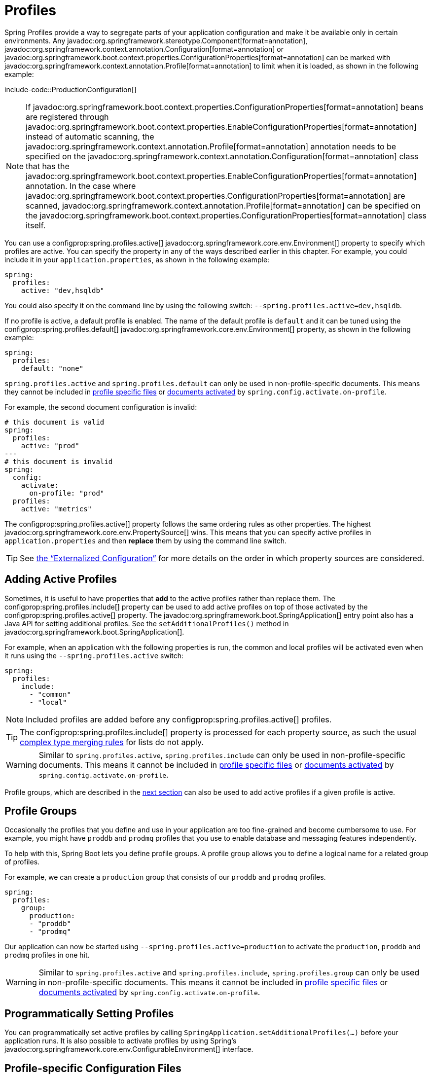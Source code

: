 [[features.profiles]]
= Profiles

Spring Profiles provide a way to segregate parts of your application configuration and make it be available only in certain environments.
Any javadoc:org.springframework.stereotype.Component[format=annotation], javadoc:org.springframework.context.annotation.Configuration[format=annotation] or javadoc:org.springframework.boot.context.properties.ConfigurationProperties[format=annotation] can be marked with javadoc:org.springframework.context.annotation.Profile[format=annotation] to limit when it is loaded, as shown in the following example:

include-code::ProductionConfiguration[]

NOTE: If javadoc:org.springframework.boot.context.properties.ConfigurationProperties[format=annotation] beans are registered through javadoc:org.springframework.boot.context.properties.EnableConfigurationProperties[format=annotation] instead of automatic scanning, the javadoc:org.springframework.context.annotation.Profile[format=annotation] annotation needs to be specified on the javadoc:org.springframework.context.annotation.Configuration[format=annotation] class that has the javadoc:org.springframework.boot.context.properties.EnableConfigurationProperties[format=annotation] annotation.
In the case where javadoc:org.springframework.boot.context.properties.ConfigurationProperties[format=annotation] are scanned, javadoc:org.springframework.context.annotation.Profile[format=annotation] can be specified on the javadoc:org.springframework.boot.context.properties.ConfigurationProperties[format=annotation] class itself.

You can use a configprop:spring.profiles.active[] javadoc:org.springframework.core.env.Environment[] property to specify which profiles are active.
You can specify the property in any of the ways described earlier in this chapter.
For example, you could include it in your `application.properties`, as shown in the following example:

[configprops,yaml]
----
spring:
  profiles:
    active: "dev,hsqldb"
----

You could also specify it on the command line by using the following switch: `--spring.profiles.active=dev,hsqldb`.

If no profile is active, a default profile is enabled.
The name of the default profile is `default` and it can be tuned using the configprop:spring.profiles.default[] javadoc:org.springframework.core.env.Environment[] property, as shown in the following example:

[configprops,yaml]
----
spring:
  profiles:
    default: "none"
----

`spring.profiles.active` and `spring.profiles.default` can only be used in non-profile-specific documents.
This means they cannot be included in xref:features/external-config.adoc#features.external-config.files.profile-specific[profile specific files] or xref:features/external-config.adoc#features.external-config.files.activation-properties[documents activated] by `spring.config.activate.on-profile`.

For example, the second document configuration is invalid:

[configprops,yaml]
----
# this document is valid
spring:
  profiles:
    active: "prod"
---
# this document is invalid
spring:
  config:
    activate:
      on-profile: "prod"
  profiles:
    active: "metrics"
----

The configprop:spring.profiles.active[] property follows the same ordering rules as other properties.
The highest javadoc:org.springframework.core.env.PropertySource[] wins.
This means that you can specify active profiles in `application.properties` and then *replace* them by using the command line switch.

TIP: See xref:features/external-config.adoc#features.external-config.order[the "`Externalized Configuration`"] for more details on the order in which property sources are considered.



[[features.profiles.adding-active-profiles]]
== Adding Active Profiles

Sometimes, it is useful to have properties that *add* to the active profiles rather than replace them.
The configprop:spring.profiles.include[] property can be used to add active profiles on top of those activated by the configprop:spring.profiles.active[] property.
The javadoc:org.springframework.boot.SpringApplication[] entry point also has a Java API for setting additional profiles.
See the `setAdditionalProfiles()` method in javadoc:org.springframework.boot.SpringApplication[].

For example, when an application with the following properties is run, the common and local profiles will be activated even when it runs using the `--spring.profiles.active` switch:

[configprops,yaml]
----
spring:
  profiles:
    include:
      - "common"
      - "local"
----

NOTE: Included profiles are added before any configprop:spring.profiles.active[] profiles.

TIP: The configprop:spring.profiles.include[] property is processed for each property source, as such the usual xref:features/external-config.adoc#features.external-config.typesafe-configuration-properties.merging-complex-types[complex type merging rules] for lists do not apply.

WARNING: Similar to `spring.profiles.active`, `spring.profiles.include` can only be used in non-profile-specific documents.
This means it cannot be included in xref:features/external-config.adoc#features.external-config.files.profile-specific[profile specific files] or xref:features/external-config.adoc#features.external-config.files.activation-properties[documents activated] by `spring.config.activate.on-profile`.

Profile groups, which are described in the xref:features/profiles.adoc#features.profiles.groups[next section] can also be used to add active profiles if a given profile is active.



[[features.profiles.groups]]
== Profile Groups

Occasionally the profiles that you define and use in your application are too fine-grained and become cumbersome to use.
For example, you might have `proddb` and `prodmq` profiles that you use to enable database and messaging features independently.

To help with this, Spring Boot lets you define profile groups.
A profile group allows you to define a logical name for a related group of profiles.

For example, we can create a `production` group that consists of our `proddb` and `prodmq` profiles.

[configprops,yaml]
----
spring:
  profiles:
    group:
      production:
      - "proddb"
      - "prodmq"
----

Our application can now be started using `--spring.profiles.active=production` to activate the `production`, `proddb` and `prodmq` profiles in one hit.

WARNING: Similar to `spring.profiles.active` and `spring.profiles.include`, `spring.profiles.group` can only be used in non-profile-specific documents.
This means it cannot be included in xref:features/external-config.adoc#features.external-config.files.profile-specific[profile specific files] or xref:features/external-config.adoc#features.external-config.files.activation-properties[documents activated] by `spring.config.activate.on-profile`.


[[features.profiles.programmatically-setting-profiles]]
== Programmatically Setting Profiles

You can programmatically set active profiles by calling `SpringApplication.setAdditionalProfiles(...)` before your application runs.
It is also possible to activate profiles by using Spring's javadoc:org.springframework.core.env.ConfigurableEnvironment[] interface.



[[features.profiles.profile-specific-configuration-files]]
== Profile-specific Configuration Files

Profile-specific variants of both `application.properties` (or `application.yaml`) and files referenced through javadoc:org.springframework.boot.context.properties.ConfigurationProperties[format=annotation] are considered as files and loaded.
See xref:features/external-config.adoc#features.external-config.files.profile-specific[] for details.
